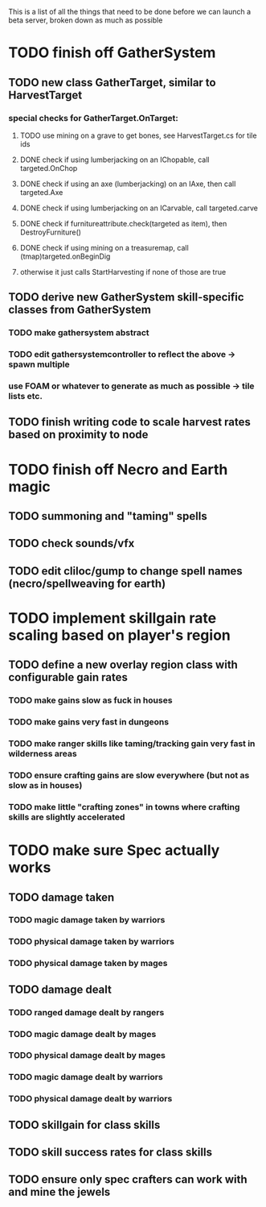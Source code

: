 This is a list of all the things that need to be done before we can launch a beta server, broken down as much as possible

* TODO finish off GatherSystem
** TODO new class GatherTarget, similar to HarvestTarget
*** special checks for GatherTarget.OnTarget:
**** TODO use mining on a grave to get bones, see HarvestTarget.cs for tile ids
**** DONE check if using lumberjacking on an IChopable, call targeted.OnChop
**** DONE check if using an axe (lumberjacking) on an IAxe, then call targeted.Axe 
**** DONE check if using lumberjacking on an ICarvable, call targeted.carve
**** DONE check if furnitureattribute.check(targeted as item), then DestroyFurniture()
**** DONE check if using mining on a treasuremap, call (tmap)targeted.onBeginDig
**** otherwise it just calls StartHarvesting if none of those are true
** TODO derive new GatherSystem skill-specific classes from GatherSystem
*** TODO make gathersystem abstract
*** TODO edit gathersystemcontroller to reflect the above -> spawn multiple
*** use FOAM or whatever to generate as much as possible -> tile lists etc.
** TODO finish writing code to scale harvest rates based on proximity to node
* TODO finish off Necro and Earth magic
** TODO summoning and "taming" spells
** TODO check sounds/vfx
** TODO edit cliloc/gump to change spell names (necro/spellweaving for earth)
* TODO implement skillgain rate scaling based on player's region
** TODO define a new overlay region class with configurable gain rates
*** TODO make gains slow as fuck in houses
*** TODO make gains very fast in dungeons
*** TODO make ranger skills like taming/tracking gain very fast in wilderness areas 
*** TODO ensure crafting gains are slow everywhere (but not as slow as in houses)
*** TODO make little "crafting zones" in towns where crafting skills are slightly accelerated
* TODO make sure Spec actually works
** TODO damage taken
*** TODO magic damage taken by warriors
*** TODO physical damage taken by warriors
*** TODO physical damage taken by mages
** TODO damage dealt
*** TODO ranged damage dealt by rangers
*** TODO magic damage dealt by mages
*** TODO physical damage dealt by mages
*** TODO magic damage dealt by warriors
*** TODO physical damage dealt by warriors
** TODO skillgain for class skills
** TODO skill success rates for class skills
** TODO ensure only spec crafters can work with and mine the jewels
   

